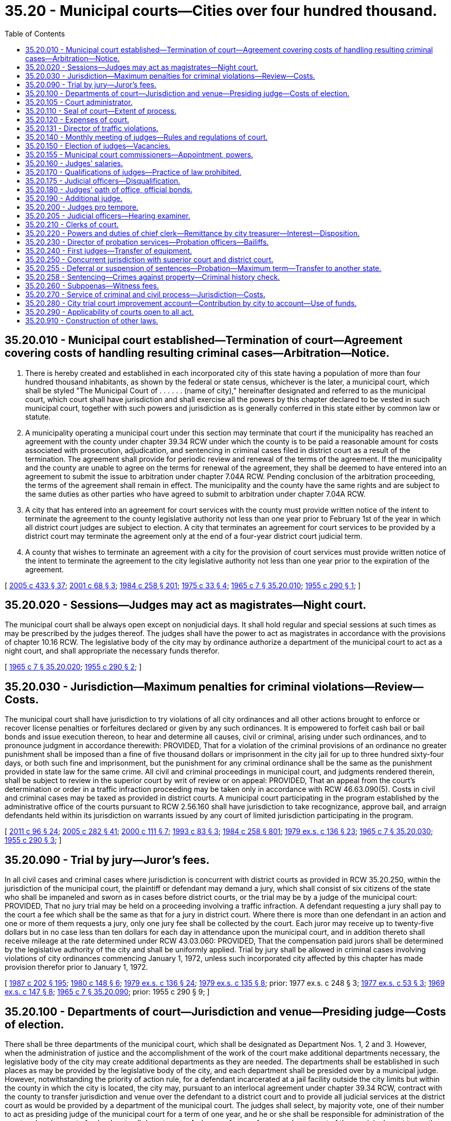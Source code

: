 = 35.20 - Municipal courts—Cities over four hundred thousand.
:toc:

== 35.20.010 - Municipal court established—Termination of court—Agreement covering costs of handling resulting criminal cases—Arbitration—Notice.
. There is hereby created and established in each incorporated city of this state having a population of more than four hundred thousand inhabitants, as shown by the federal or state census, whichever is the later, a municipal court, which shall be styled "The Municipal Court of . . . . . . (name of city)," hereinafter designated and referred to as the municipal court, which court shall have jurisdiction and shall exercise all the powers by this chapter declared to be vested in such municipal court, together with such powers and jurisdiction as is generally conferred in this state either by common law or statute.

. A municipality operating a municipal court under this section may terminate that court if the municipality has reached an agreement with the county under chapter 39.34 RCW under which the county is to be paid a reasonable amount for costs associated with prosecution, adjudication, and sentencing in criminal cases filed in district court as a result of the termination. The agreement shall provide for periodic review and renewal of the terms of the agreement. If the municipality and the county are unable to agree on the terms for renewal of the agreement, they shall be deemed to have entered into an agreement to submit the issue to arbitration under chapter 7.04A RCW. Pending conclusion of the arbitration proceeding, the terms of the agreement shall remain in effect. The municipality and the county have the same rights and are subject to the same duties as other parties who have agreed to submit to arbitration under chapter 7.04A RCW.

. A city that has entered into an agreement for court services with the county must provide written notice of the intent to terminate the agreement to the county legislative authority not less than one year prior to February 1st of the year in which all district court judges are subject to election. A city that terminates an agreement for court services to be provided by a district court may terminate the agreement only at the end of a four-year district court judicial term.

. A county that wishes to terminate an agreement with a city for the provision of court services must provide written notice of the intent to terminate the agreement to the city legislative authority not less than one year prior to the expiration of the agreement.

[ http://lawfilesext.leg.wa.gov/biennium/2005-06/Pdf/Bills/Session%20Laws/House/1054-S.SL.pdf?cite=2005%20c%20433%20§%2037[2005 c 433 § 37]; http://lawfilesext.leg.wa.gov/biennium/2001-02/Pdf/Bills/Session%20Laws/Senate/5472-S.SL.pdf?cite=2001%20c%2068%20§%203[2001 c 68 § 3]; http://leg.wa.gov/CodeReviser/documents/sessionlaw/1984c258.pdf?cite=1984%20c%20258%20§%20201[1984 c 258 § 201]; http://leg.wa.gov/CodeReviser/documents/sessionlaw/1975c33.pdf?cite=1975%20c%2033%20§%204[1975 c 33 § 4]; http://leg.wa.gov/CodeReviser/documents/sessionlaw/1965c7.pdf?cite=1965%20c%207%20§%2035.20.010[1965 c 7 § 35.20.010]; http://leg.wa.gov/CodeReviser/documents/sessionlaw/1955c290.pdf?cite=1955%20c%20290%20§%201[1955 c 290 § 1]; ]

== 35.20.020 - Sessions—Judges may act as magistrates—Night court.
The municipal court shall be always open except on nonjudicial days. It shall hold regular and special sessions at such times as may be prescribed by the judges thereof. The judges shall have the power to act as magistrates in accordance with the provisions of chapter 10.16 RCW. The legislative body of the city may by ordinance authorize a department of the municipal court to act as a night court, and shall appropriate the necessary funds therefor.

[ http://leg.wa.gov/CodeReviser/documents/sessionlaw/1965c7.pdf?cite=1965%20c%207%20§%2035.20.020[1965 c 7 § 35.20.020]; http://leg.wa.gov/CodeReviser/documents/sessionlaw/1955c290.pdf?cite=1955%20c%20290%20§%202[1955 c 290 § 2]; ]

== 35.20.030 - Jurisdiction—Maximum penalties for criminal violations—Review—Costs.
The municipal court shall have jurisdiction to try violations of all city ordinances and all other actions brought to enforce or recover license penalties or forfeitures declared or given by any such ordinances. It is empowered to forfeit cash bail or bail bonds and issue execution thereon, to hear and determine all causes, civil or criminal, arising under such ordinances, and to pronounce judgment in accordance therewith: PROVIDED, That for a violation of the criminal provisions of an ordinance no greater punishment shall be imposed than a fine of five thousand dollars or imprisonment in the city jail for up to three hundred sixty-four days, or both such fine and imprisonment, but the punishment for any criminal ordinance shall be the same as the punishment provided in state law for the same crime. All civil and criminal proceedings in municipal court, and judgments rendered therein, shall be subject to review in the superior court by writ of review or on appeal: PROVIDED, That an appeal from the court's determination or order in a traffic infraction proceeding may be taken only in accordance with RCW 46.63.090(5). Costs in civil and criminal cases may be taxed as provided in district courts. A municipal court participating in the program established by the administrative office of the courts pursuant to RCW 2.56.160 shall have jurisdiction to take recognizance, approve bail, and arraign defendants held within its jurisdiction on warrants issued by any court of limited jurisdiction participating in the program.

[ http://lawfilesext.leg.wa.gov/biennium/2011-12/Pdf/Bills/Session%20Laws/Senate/5168-S.SL.pdf?cite=2011%20c%2096%20§%2024[2011 c 96 § 24]; http://lawfilesext.leg.wa.gov/biennium/2005-06/Pdf/Bills/Session%20Laws/House/1668.SL.pdf?cite=2005%20c%20282%20§%2041[2005 c 282 § 41]; http://lawfilesext.leg.wa.gov/biennium/1999-00/Pdf/Bills/Session%20Laws/House/2799-S.SL.pdf?cite=2000%20c%20111%20§%207[2000 c 111 § 7]; http://lawfilesext.leg.wa.gov/biennium/1993-94/Pdf/Bills/Session%20Laws/House/1544-S.SL.pdf?cite=1993%20c%2083%20§%203[1993 c 83 § 3]; http://leg.wa.gov/CodeReviser/documents/sessionlaw/1984c258.pdf?cite=1984%20c%20258%20§%20801[1984 c 258 § 801]; http://leg.wa.gov/CodeReviser/documents/sessionlaw/1979ex1c136.pdf?cite=1979%20ex.s.%20c%20136%20§%2023[1979 ex.s. c 136 § 23]; http://leg.wa.gov/CodeReviser/documents/sessionlaw/1965c7.pdf?cite=1965%20c%207%20§%2035.20.030[1965 c 7 § 35.20.030]; http://leg.wa.gov/CodeReviser/documents/sessionlaw/1955c290.pdf?cite=1955%20c%20290%20§%203[1955 c 290 § 3]; ]

== 35.20.090 - Trial by jury—Juror's fees.
In all civil cases and criminal cases where jurisdiction is concurrent with district courts as provided in RCW 35.20.250, within the jurisdiction of the municipal court, the plaintiff or defendant may demand a jury, which shall consist of six citizens of the state who shall be impaneled and sworn as in cases before district courts, or the trial may be by a judge of the municipal court: PROVIDED, That no jury trial may be held on a proceeding involving a traffic infraction. A defendant requesting a jury shall pay to the court a fee which shall be the same as that for a jury in district court. Where there is more than one defendant in an action and one or more of them requests a jury, only one jury fee shall be collected by the court. Each juror may receive up to twenty-five dollars but in no case less than ten dollars for each day in attendance upon the municipal court, and in addition thereto shall receive mileage at the rate determined under RCW 43.03.060: PROVIDED, That the compensation paid jurors shall be determined by the legislative authority of the city and shall be uniformly applied. Trial by jury shall be allowed in criminal cases involving violations of city ordinances commencing January 1, 1972, unless such incorporated city affected by this chapter has made provision therefor prior to January 1, 1972.

[ http://leg.wa.gov/CodeReviser/documents/sessionlaw/1987c202.pdf?cite=1987%20c%20202%20§%20195[1987 c 202 § 195]; http://leg.wa.gov/CodeReviser/documents/sessionlaw/1980c148.pdf?cite=1980%20c%20148%20§%206[1980 c 148 § 6]; http://leg.wa.gov/CodeReviser/documents/sessionlaw/1979ex1c136.pdf?cite=1979%20ex.s.%20c%20136%20§%2024[1979 ex.s. c 136 § 24]; http://leg.wa.gov/CodeReviser/documents/sessionlaw/1979ex1c135.pdf?cite=1979%20ex.s.%20c%20135%20§%208[1979 ex.s. c 135 § 8]; prior:  1977 ex.s. c 248 § 3; http://leg.wa.gov/CodeReviser/documents/sessionlaw/1977ex1c53.pdf?cite=1977%20ex.s.%20c%2053%20§%203[1977 ex.s. c 53 § 3]; http://leg.wa.gov/CodeReviser/documents/sessionlaw/1969ex1c147.pdf?cite=1969%20ex.s.%20c%20147%20§%208[1969 ex.s. c 147 § 8]; http://leg.wa.gov/CodeReviser/documents/sessionlaw/1965c7.pdf?cite=1965%20c%207%20§%2035.20.090[1965 c 7 § 35.20.090]; prior:  1955 c 290 § 9; ]

== 35.20.100 - Departments of court—Jurisdiction and venue—Presiding judge—Costs of election.
There shall be three departments of the municipal court, which shall be designated as Department Nos. 1, 2 and 3. However, when the administration of justice and the accomplishment of the work of the court make additional departments necessary, the legislative body of the city may create additional departments as they are needed. The departments shall be established in such places as may be provided by the legislative body of the city, and each department shall be presided over by a municipal judge. However, notwithstanding the priority of action rule, for a defendant incarcerated at a jail facility outside the city limits but within the county in which the city is located, the city may, pursuant to an interlocal agreement under chapter 39.34 RCW, contract with the county to transfer jurisdiction and venue over the defendant to a district court and to provide all judicial services at the district court as would be provided by a department of the municipal court. The judges shall select, by majority vote, one of their number to act as presiding judge of the municipal court for a term of one year, and he or she shall be responsible for administration of the court and assignment of calendars to all departments. A change of venue from one department of the municipal court to another department shall be allowed in accordance with the provisions of RCW 3.66.090 in all civil and criminal proceedings. The city shall assume the costs of the elections of the municipal judges in accordance with the provisions of RCW 29A.04.410.

[ http://lawfilesext.leg.wa.gov/biennium/2015-16/Pdf/Bills/Session%20Laws/House/1806-S.SL.pdf?cite=2015%20c%2053%20§%2033[2015 c 53 § 33]; http://lawfilesext.leg.wa.gov/biennium/1997-98/Pdf/Bills/Session%20Laws/Senate/5183-S.SL.pdf?cite=1997%20c%2025%20§%201[1997 c 25 § 1]; http://leg.wa.gov/CodeReviser/documents/sessionlaw/1984c258.pdf?cite=1984%20c%20258%20§%2071[1984 c 258 § 71]; http://leg.wa.gov/CodeReviser/documents/sessionlaw/1972ex1c32.pdf?cite=1972%20ex.s.%20c%2032%20§%201[1972 ex.s. c 32 § 1]; http://leg.wa.gov/CodeReviser/documents/sessionlaw/1969ex1c147.pdf?cite=1969%20ex.s.%20c%20147%20§%201[1969 ex.s. c 147 § 1]; http://leg.wa.gov/CodeReviser/documents/sessionlaw/1967c241.pdf?cite=1967%20c%20241%20§%202[1967 c 241 § 2]; http://leg.wa.gov/CodeReviser/documents/sessionlaw/1965c7.pdf?cite=1965%20c%207%20§%2035.20.100[1965 c 7 § 35.20.100]; http://leg.wa.gov/CodeReviser/documents/sessionlaw/1955c290.pdf?cite=1955%20c%20290%20§%2010[1955 c 290 § 10]; ]

== 35.20.105 - Court administrator.
There shall be a court administrator of the municipal court appointed by the judges of the municipal court, subject to confirmation by a majority of the legislative body of the city, and removable by the judges of the municipal court subject to like confirmation. Before entering upon the duties of his or her office the court administrator shall take and subscribe an oath the same as required for officers of the city, and shall execute a penal bond in such sum and with such sureties as the legislative body of the city may direct and subject to their approval, conditioned for the faithful performance of his or her duties, and that he or she will pay over to the treasurer of said city all moneys belonging to the city which shall come into his or her hands as such court administrator. The court administrator shall be paid such compensation as the legislative body of the city may deem reasonable. The court administrator shall act under the supervision and control of the presiding judge of the municipal court and shall supervise the functions of the chief clerk and director of the traffic violations bureau or similar agency of the city, and perform such other duties as may be assigned to him or her by the presiding judge of the municipal court.

[ http://lawfilesext.leg.wa.gov/biennium/2009-10/Pdf/Bills/Session%20Laws/Senate/5038.SL.pdf?cite=2009%20c%20549%20§%202034[2009 c 549 § 2034]; http://leg.wa.gov/CodeReviser/documents/sessionlaw/1969ex1c147.pdf?cite=1969%20ex.s.%20c%20147%20§%202[1969 ex.s. c 147 § 2]; ]

== 35.20.110 - Seal of court—Extent of process.
The municipal court shall have a seal which shall be the vignette of George Washington, with the words "Seal of The Municipal Court of . . . . . . (name of city), State of Washington," surrounding the vignette. All process from such court runs throughout the state. The supreme court may determine by rule what process must be issued under seal.

[ http://lawfilesext.leg.wa.gov/biennium/1999-00/Pdf/Bills/Session%20Laws/House/1263.SL.pdf?cite=1999%20c%20152%20§%203[1999 c 152 § 3]; http://leg.wa.gov/CodeReviser/documents/sessionlaw/1965c7.pdf?cite=1965%20c%207%20§%2035.20.110[1965 c 7 § 35.20.110]; http://leg.wa.gov/CodeReviser/documents/sessionlaw/1955c290.pdf?cite=1955%20c%20290%20§%2011[1955 c 290 § 11]; ]

== 35.20.120 - Expenses of court.
All blanks, books, papers, stationery and furniture necessary for the transaction of business and the keeping of records of the court shall be furnished at the expense of the city, except those expenses incidental to the operation of the court in matters brought before the court because of concurrent jurisdiction with the district court, which expense shall be borne by the county and paid out of the county treasury. All other expenses on account of such court which may be authorized by the city council or the county commissioners and which are not specifically mentioned in this chapter, shall be paid respectively out of the city treasury and county treasury.

[ http://leg.wa.gov/CodeReviser/documents/sessionlaw/1987c202.pdf?cite=1987%20c%20202%20§%20196[1987 c 202 § 196]; http://leg.wa.gov/CodeReviser/documents/sessionlaw/1965c7.pdf?cite=1965%20c%207%20§%2035.20.120[1965 c 7 § 35.20.120]; http://leg.wa.gov/CodeReviser/documents/sessionlaw/1955c290.pdf?cite=1955%20c%20290%20§%2012[1955 c 290 § 12]; ]

== 35.20.131 - Director of traffic violations.
There shall be a director of the traffic violations bureau or such similar agency of the city as may be created by ordinance of said city. Said director shall be appointed by the judges of the municipal court subject to such civil service laws and rules as may be provided in such city. Said director shall act under the supervision of the court administrator of the municipal court and shall be responsible for the supervision of the traffic violations bureau or similar agency of the city. Upon *this 1969 amendatory act becoming effective those employees connected with the traffic violations bureau under civil service status shall be continued in such employment and such classification. Before entering upon the duties of his or her office said director shall take and subscribe an oath the same as required for officers of the city and shall execute a penal bond in such sum and with such sureties as the legislative body of the city may direct and subject to their approval, conditioned for the faithful performance of his or her duties, and that he or she will faithfully account to and pay over to the treasurer of said city all moneys belonging to the city which shall come into his or her hands as such director. Said director shall be paid such compensation as the legislative body of the city may deem reasonable.

[ http://lawfilesext.leg.wa.gov/biennium/2009-10/Pdf/Bills/Session%20Laws/Senate/5038.SL.pdf?cite=2009%20c%20549%20§%202035[2009 c 549 § 2035]; http://leg.wa.gov/CodeReviser/documents/sessionlaw/1969ex1c147.pdf?cite=1969%20ex.s.%20c%20147%20§%203[1969 ex.s. c 147 § 3]; ]

== 35.20.140 - Monthly meeting of judges—Rules and regulations of court.
It shall be the duty of the judges to meet together at least once each month, except during the months of July and August, at such hour and place as they may designate, and at such other times as they may desire, for the consideration of such matters pertaining to the administration of justice in said court as may be brought before them. At these meetings they shall receive and investigate, or cause to be investigated, all complaints presented to them pertaining to the court and the employees thereof, and shall take such action as they may deem necessary or proper with respect thereto. They shall have power and it shall be their duty to adopt, or cause to be adopted, rules and regulations for the proper administration of justice in said court.

[ http://leg.wa.gov/CodeReviser/documents/sessionlaw/1965c7.pdf?cite=1965%20c%207%20§%2035.20.140[1965 c 7 § 35.20.140]; http://leg.wa.gov/CodeReviser/documents/sessionlaw/1955c290.pdf?cite=1955%20c%20290%20§%2014[1955 c 290 § 14]; ]

== 35.20.150 - Election of judges—Vacancies.
The municipal judges shall be elected on the first Tuesday after the first Monday in November, 1958, and on the first Tuesday after the first Monday of November every fourth year thereafter by the electorate of the city in which the court is located. The auditor of the county concerned shall designate by number each position to be filled in the municipal court, and each candidate at the time of the filing of his or her declaration of candidacy shall designate by number so assigned the position for which he or she is a candidate, and the name of such candidate shall appear on the ballot only for such position. The name of the person who receives the greatest number of votes and of the person who receives the next greatest number of votes at the primary for a single nonpartisan position shall appear on the general election ballot under the designation therefor. Elections for municipal judge shall be nonpartisan. They shall hold office for a term of four years and until their successors are elected and qualified. The term of office shall start on the second Monday in January following such election. Any vacancy in the municipal court due to a death, disability or resignation of a municipal court judge shall be filled by the mayor, to serve out the unexpired term. Such appointment shall be subject to confirmation by the legislative body of the city.

[ http://lawfilesext.leg.wa.gov/biennium/2009-10/Pdf/Bills/Session%20Laws/Senate/5038.SL.pdf?cite=2009%20c%20549%20§%202036[2009 c 549 § 2036]; 1975-'76 2nd ex.s. c 120 § 7; http://leg.wa.gov/CodeReviser/documents/sessionlaw/1965c7.pdf?cite=1965%20c%207%20§%2035.20.150[1965 c 7 § 35.20.150]; http://leg.wa.gov/CodeReviser/documents/sessionlaw/1961c213.pdf?cite=1961%20c%20213%20§%201[1961 c 213 § 1]; http://leg.wa.gov/CodeReviser/documents/sessionlaw/1955c290.pdf?cite=1955%20c%20290%20§%2015[1955 c 290 § 15]; ]

== 35.20.155 - Municipal court commissioners—Appointment, powers.
When so authorized by the city legislative authority, the judges of the city may appoint one or more municipal court commissioners. A commissioner must be a registered voter of the city, and shall hold office at the pleasure of the appointing judges. A person appointed as a commissioner authorized to hear or dispose of cases must be a lawyer who is admitted to the practice of law in the state of Washington. A commissioner has such power, authority, and jurisdiction in criminal and civil matters as the appointing judges possess and may prescribe.

[ http://lawfilesext.leg.wa.gov/biennium/1995-96/Pdf/Bills/Session%20Laws/Senate/5522-S.SL.pdf?cite=1996%20c%2016%20§%203[1996 c 16 § 3]; ]

== 35.20.160 - Judges' salaries.
The total of the salaries of each municipal judge under this chapter shall be fixed by the legislative body of the city at not less than nine thousand dollars per annum, to be paid in monthly or semimonthly installments as for other officials of the city, and such total salaries shall not be more than the salaries paid the superior court judges in the county in which the court is located.

[ http://leg.wa.gov/CodeReviser/documents/sessionlaw/1965c147.pdf?cite=1965%20c%20147%20§%203[1965 c 147 § 3]; http://leg.wa.gov/CodeReviser/documents/sessionlaw/1965c7.pdf?cite=1965%20c%207%20§%2035.20.160[1965 c 7 § 35.20.160]; http://leg.wa.gov/CodeReviser/documents/sessionlaw/1955c290.pdf?cite=1955%20c%20290%20§%2016[1955 c 290 § 16]; ]

== 35.20.170 - Qualifications of judges—Practice of law prohibited.
No person shall be eligible to the office of judge of the municipal court unless he or she shall have been admitted to practice law before the courts of record of this state and is an elector of the city in which he or she files for office. No judge of said court during his or her term of office shall engage either directly or indirectly in the practice of law.

[ http://lawfilesext.leg.wa.gov/biennium/2009-10/Pdf/Bills/Session%20Laws/Senate/5038.SL.pdf?cite=2009%20c%20549%20§%202037[2009 c 549 § 2037]; http://leg.wa.gov/CodeReviser/documents/sessionlaw/1965c7.pdf?cite=1965%20c%207%20§%2035.20.170[1965 c 7 § 35.20.170]; http://leg.wa.gov/CodeReviser/documents/sessionlaw/1955c290.pdf?cite=1955%20c%20290%20§%2017[1955 c 290 § 17]; ]

== 35.20.175 - Judicial officers—Disqualification.
. A municipal court judicial officer shall not preside in any of the following cases:

.. In an action to which the judicial officer is a party, or in which the judicial officer is directly interested, or in which the judicial officer has been an attorney for a party.

.. When the judicial officer or one of the parties believes that the parties cannot have an impartial trial or hearing before the judicial officer. The judicial officer shall disqualify himself or herself under the provisions of this section if, before any discretionary ruling has been made, a party files an affidavit that the party cannot have a fair and impartial trial or hearing by reason of the interest or prejudice of the judicial officer. The following are not considered discretionary rulings: (i) The arrangement of the calendar; (ii) the setting of an action, motion, or proceeding for hearing or trial; (iii) the arraignment of the accused; or (iv) the fixing of bail and initially setting conditions of release. Only one change of judicial officer is allowed each party in an action or proceeding.

. When a judicial officer is disqualified under this section, the case shall be heard before another judicial officer of the municipality.

. For the purposes of this section, "judicial officer" means a judge, judge pro tempore, or court commissioner.

[ http://lawfilesext.leg.wa.gov/biennium/2007-08/Pdf/Bills/Session%20Laws/House/2557-S2.SL.pdf?cite=2008%20c%20227%20§%2010[2008 c 227 § 10]; ]

== 35.20.180 - Judges' oath of office, official bonds.
Every judge of such municipal court, before he or she enters upon the duties of his or her office, shall take and subscribe the following oath or affirmation: "I do solemnly swear (or affirm) that I will support the Constitution of the United States and the Constitution of the State of Washington, and that I will faithfully discharge the duties of the office of judge of the municipal court of the city of . . . . . . (naming such city) according to the best of my ability; and I do further certify that I do not advocate, nor am I a member of an organization that advocates, the overthrow of the government of the United States by force or violence." The oath shall be filed in the office of the county auditor. He or she shall also give such bonds to the state and city for the faithful performance of his or her duties as may be by law or ordinance directed.

[ http://lawfilesext.leg.wa.gov/biennium/2009-10/Pdf/Bills/Session%20Laws/Senate/5038.SL.pdf?cite=2009%20c%20549%20§%202038[2009 c 549 § 2038]; http://leg.wa.gov/CodeReviser/documents/sessionlaw/1965c7.pdf?cite=1965%20c%207%20§%2035.20.180[1965 c 7 § 35.20.180]; http://leg.wa.gov/CodeReviser/documents/sessionlaw/1955c290.pdf?cite=1955%20c%20290%20§%2018[1955 c 290 § 18]; ]

== 35.20.190 - Additional judge.
Whenever the number of departments of the municipal court is increased, the mayor of such city shall appoint a qualified person as provided in RCW 35.20.170 to act as municipal judge until the next general election. He or she shall be paid salaries in accordance with the provisions of this chapter and provided with the necessary court, office space and personnel as authorized herein.

[ http://lawfilesext.leg.wa.gov/biennium/2009-10/Pdf/Bills/Session%20Laws/Senate/5038.SL.pdf?cite=2009%20c%20549%20§%202039[2009 c 549 § 2039]; http://leg.wa.gov/CodeReviser/documents/sessionlaw/1967c241.pdf?cite=1967%20c%20241%20§%204[1967 c 241 § 4]; http://leg.wa.gov/CodeReviser/documents/sessionlaw/1965c7.pdf?cite=1965%20c%207%20§%2035.20.190[1965 c 7 § 35.20.190]; http://leg.wa.gov/CodeReviser/documents/sessionlaw/1955c290.pdf?cite=1955%20c%20290%20§%2019[1955 c 290 § 19]; ]

== 35.20.200 - Judges pro tempore.
The presiding municipal court judge shall, from attorneys residing in the city and qualified to hold the position of judge of the municipal court as provided in RCW 35.20.170, appoint judges pro tempore who shall act in the absence of the regular judges of the court or in addition to the regular judges when the administration of justice and the accomplishment of the work of the court make it necessary. The presiding municipal court judge may appoint, as judges pro tempore, any full-time district court judges serving in the county in which the city is situated. The term of office must be specified in writing. While acting as judge of the court, judges pro tempore shall have all of the powers of the regular judges. Before entering upon his or her duties, each judge pro tempore shall take, subscribe and file an oath as is taken by a municipal judge. Judges pro tempore shall not practice before the municipal court during their term of office as judge pro tempore. Such municipal judges pro tempore shall receive such compensation as shall be fixed by ordinance by the legislative body of the city and such compensation shall be paid by the city except that district court judges shall not be compensated by the city other than pursuant to an interlocal agreement.

[ http://lawfilesext.leg.wa.gov/biennium/1999-00/Pdf/Bills/Session%20Laws/House/2774.SL.pdf?cite=2000%20c%2055%20§%202[2000 c 55 § 2]; http://lawfilesext.leg.wa.gov/biennium/1995-96/Pdf/Bills/Session%20Laws/Senate/5522-S.SL.pdf?cite=1996%20c%2016%20§%202[1996 c 16 § 2]; http://leg.wa.gov/CodeReviser/documents/sessionlaw/1990c182.pdf?cite=1990%20c%20182%20§%201[1990 c 182 § 1]; http://leg.wa.gov/CodeReviser/documents/sessionlaw/1972ex1c32.pdf?cite=1972%20ex.s.%20c%2032%20§%202[1972 ex.s. c 32 § 2]; http://leg.wa.gov/CodeReviser/documents/sessionlaw/1965c7.pdf?cite=1965%20c%207%20§%2035.20.200[1965 c 7 § 35.20.200]; http://leg.wa.gov/CodeReviser/documents/sessionlaw/1955c290.pdf?cite=1955%20c%20290%20§%2020[1955 c 290 § 20]; ]

== 35.20.205 - Judicial officers—Hearing examiner.
The judges of the municipal court may employ judicial officers to assist in the administration of justice and the accomplishment of the work of the court as said work may be assigned to it by statute or ordinance. The duties and responsibilities of such officers shall be judicial in nature and shall be fixed by court rule as adopted by the municipal court judges or fixed by ordinance of the city. The judicial officers may be authorized to hear and determine cases involving the commission of traffic infractions as provided in chapter 46.63 RCW. The *mayor may appoint the judicial officers as judges pro tempore pursuant to RCW 35.20.200: PROVIDED, That the judicial officer need not be a resident of the city.

To utilize the services of such judicial officers for the purpose of hearing contested matters relating to the interest of the city and its citizens and the operation of the various departments of the city, the city may by ordinance create the office of hearing examiner in the municipal court and assign to it judicial duties and responsibilities.

[ http://leg.wa.gov/CodeReviser/documents/sessionlaw/1980c128.pdf?cite=1980%20c%20128%20§%207[1980 c 128 § 7]; http://leg.wa.gov/CodeReviser/documents/sessionlaw/1975ex1c214.pdf?cite=1975%201st%20ex.s.%20c%20214%20§%201[1975 1st ex.s. c 214 § 1]; ]

== 35.20.210 - Clerks of court.
There shall be a chief clerk of the municipal court appointed by the judges of the municipal court subject to such civil service laws and rules as may be provided in such city. After August 11, 1969, those employees connected with the court under civil service status shall be continued in such employment and such classification. Before the chief clerk enters upon the duties of the chief clerk's office, the chief clerk shall take and subscribe an oath the same as required for officers of the city, and shall execute a penal bond in such sum and with such sureties as the legislative body of the city may direct and subject to their approval, conditioned that the chief clerk will faithfully account to and pay over to the treasurer of said city all moneys coming into his or her hands as such clerk, and that he or she will faithfully perform the duties of his or her office to the best of his or her knowledge and ability. Upon the recommendation of the judges of the municipal court, the legislative body of the city may provide for the appointment of such assistant clerks of the municipal court as said legislative body deems necessary, with such compensation as said legislative body may deem reasonable and such assistant clerks shall be subject to such civil service as may be provided in such city: PROVIDED, That the judges of the municipal court shall appoint such clerks as the board of county commissioners may determine to handle cases involving violations of state law, wherein the court has concurrent jurisdiction with the district and superior court. All clerks of the court shall have power to administer oaths, swear and acknowledge signatures of those persons filing complaints with the court, take testimony in any action, suit or proceeding in the court relating to the city or county for which they are appointed, and may certify any records and documents of the court pertaining thereto. They shall give bond for the faithful performance of their duties as required by law.

[ http://leg.wa.gov/CodeReviser/documents/sessionlaw/1987c202.pdf?cite=1987%20c%20202%20§%20197[1987 c 202 § 197]; http://leg.wa.gov/CodeReviser/documents/sessionlaw/1969ex1c147.pdf?cite=1969%20ex.s.%20c%20147%20§%204[1969 ex.s. c 147 § 4]; http://leg.wa.gov/CodeReviser/documents/sessionlaw/1965c7.pdf?cite=1965%20c%207%20§%2035.20.210[1965 c 7 § 35.20.210]; http://leg.wa.gov/CodeReviser/documents/sessionlaw/1955c290.pdf?cite=1955%20c%20290%20§%2021[1955 c 290 § 21]; ]

== 35.20.220 - Powers and duties of chief clerk—Remittance by city treasurer—Interest—Disposition.
. The chief clerk, under the supervision and direction of the court administrator of the municipal court, shall have the custody and care of the books, papers and records of the court. The chief clerk or a deputy shall be present during the session of the court and has the power to swear all witnesses and jurors, administer oaths and affidavits, and take acknowledgments. The chief clerk shall keep the records of the court and shall issue all process under his or her hand and the seal of the court. The chief clerk shall do and perform all things and have the same powers pertaining to the office as the clerks of the superior courts have in their office. He or she shall receive all fines, penalties, and fees of every kind and keep a full, accurate, and detailed account of the same. The chief clerk shall on each day pay into the city treasury all money received for the city during the day previous, with a detailed account of the same, and taking the treasurer's receipt therefor.

. Except as provided in RCW 9A.88.120 and 10.99.080, the city treasurer shall remit monthly thirty-two percent of the noninterest money received under this section, other than for parking infractions and certain costs to the state treasurer. "Certain costs" as used in this subsection, means those costs awarded to prevailing parties in civil actions under RCW 4.84.010 or 36.18.040, or those costs awarded against convicted defendants in criminal actions under RCW 10.01.160, 10.46.190, or 36.18.040, or other similar statutes if such costs are specifically designated as costs by the court and are awarded for the specific reimbursement of costs incurred by the state, county, city, or town in the prosecution of the case, including the fees of defense counsel. Money remitted under this subsection to the state treasurer shall be deposited in the state general fund.

. The balance of the noninterest money received under this section shall be retained by the city and deposited as provided by law.

. [Empty]
.. Except as provided in (b) of this subsection, penalties, fines, fees, and costs may accrue interest at the rate of twelve percent per annum, upon assignment to a collection agency. Interest may accrue only while the case is in collection status.

.. As of June 7, 2018, penalties, fines, bail forfeitures, fees, and costs imposed against a defendant in a criminal proceeding shall not accrue interest.

. Interest retained by the court on penalties, fines, bail forfeitures, fees, and costs shall be split twenty-five percent to the state treasurer for deposit in the state general fund, twenty-five percent to the state treasurer for deposit in the judicial information system account as provided in RCW 2.68.020, twenty-five percent to the city general fund, and twenty-five percent to the city general fund to fund local courts.

[ http://lawfilesext.leg.wa.gov/biennium/2017-18/Pdf/Bills/Session%20Laws/House/1783-S2.SL.pdf?cite=2018%20c%20269%20§%205[2018 c 269 § 5]; http://lawfilesext.leg.wa.gov/biennium/2011-12/Pdf/Bills/Session%20Laws/House/2692-S.SL.pdf?cite=2012%20c%20136%20§%207[2012 c 136 § 7]; http://lawfilesext.leg.wa.gov/biennium/2011-12/Pdf/Bills/Session%20Laws/House/1983-S.SL.pdf?cite=2012%20c%20134%20§%209[2012 c 134 § 9]; http://lawfilesext.leg.wa.gov/biennium/2009-10/Pdf/Bills/Session%20Laws/Senate/5073-S.SL.pdf?cite=2009%20c%20479%20§%2019[2009 c 479 § 19]; http://lawfilesext.leg.wa.gov/biennium/2003-04/Pdf/Bills/Session%20Laws/Senate/6384-S.SL.pdf?cite=2004%20c%2015%20§%209[2004 c 15 § 9]; http://lawfilesext.leg.wa.gov/biennium/1995-96/Pdf/Bills/Session%20Laws/House/1680-S.SL.pdf?cite=1995%20c%20291%20§%204[1995 c 291 § 4]; http://leg.wa.gov/CodeReviser/documents/sessionlaw/1988c169.pdf?cite=1988%20c%20169%20§%206[1988 c 169 § 6]; http://leg.wa.gov/CodeReviser/documents/sessionlaw/1985c389.pdf?cite=1985%20c%20389%20§%208[1985 c 389 § 8]; http://leg.wa.gov/CodeReviser/documents/sessionlaw/1984c258.pdf?cite=1984%20c%20258%20§%20319[1984 c 258 § 319]; http://leg.wa.gov/CodeReviser/documents/sessionlaw/1969ex1c147.pdf?cite=1969%20ex.s.%20c%20147%20§%205[1969 ex.s. c 147 § 5]; http://leg.wa.gov/CodeReviser/documents/sessionlaw/1965c7.pdf?cite=1965%20c%207%20§%2035.20.220[1965 c 7 § 35.20.220]; http://leg.wa.gov/CodeReviser/documents/sessionlaw/1955c290.pdf?cite=1955%20c%20290%20§%2022[1955 c 290 § 22]; ]

== 35.20.230 - Director of probation services—Probation officers—Bailiffs.
The judges of the municipal court shall appoint a director of probation services who shall, under the direction and supervision of the court administrator of the municipal court, supervise the probation officers of the municipal court. The judges of the municipal court shall also appoint a bailiff for the court, together with such number of probation officers and additional bailiffs as may be authorized by the legislative body of the city. The director of probation services, probation officers, and bailiff or bailiffs shall be paid by the city treasurer in such amount as is deemed reasonable by the legislative body of the city: PROVIDED, That such additional probation officers and bailiffs of the court as may be authorized by the county commissioners shall be paid from the county treasury.

[ http://lawfilesext.leg.wa.gov/biennium/1997-98/Pdf/Bills/Session%20Laws/Senate/6155.SL.pdf?cite=1998%20c%20238%20§%201[1998 c 238 § 1]; http://leg.wa.gov/CodeReviser/documents/sessionlaw/1969ex1c147.pdf?cite=1969%20ex.s.%20c%20147%20§%206[1969 ex.s. c 147 § 6]; http://leg.wa.gov/CodeReviser/documents/sessionlaw/1965c7.pdf?cite=1965%20c%207%20§%2035.20.230[1965 c 7 § 35.20.230]; http://leg.wa.gov/CodeReviser/documents/sessionlaw/1955c290.pdf?cite=1955%20c%20290%20§%2023[1955 c 290 § 23]; ]

== 35.20.240 - First judges—Transfer of equipment.
Upon the effective date of this chapter (June 8, 1955), any justice of the peace who was the duly appointed and acting police justice of the city shall become a judge of the municipal court upon his or her filing his or her oath of office and bond as required by this chapter, and shall serve as a judge of said municipal court until the regularly elected judges of the court shall qualify following their election in 1958, or thereafter as provided in RCW 35.20.150. Such judge shall be paid salaries in accordance with this chapter while so serving. Such salaries from the city and county shall be in lieu of those now (June 8, 1955) being paid to the justice of the peace acting as police justice of the city court: PROVIDED, That upon the justices of the peace qualifying as municipal judges under this chapter, the number of justices of the peace for such city shall be reduced accordingly as provided in RCW 35.20.190. Should any justice of the peace acting as police judge fail to qualify as a judge of the municipal court, the mayor of such city shall designate one of the other justices of the peace of that city to act as municipal judge until the next general election in November, 1958, and the qualifying of the regularly elected judge. All furniture and equipment belonging to the city and county in which the court is situated, now under the care and custody of the justice of the peace and municipal judge, shall be transferred to the municipal court for use in the operation and maintenance of such court.

[ http://lawfilesext.leg.wa.gov/biennium/2009-10/Pdf/Bills/Session%20Laws/Senate/5038.SL.pdf?cite=2009%20c%20549%20§%202041[2009 c 549 § 2041]; http://leg.wa.gov/CodeReviser/documents/sessionlaw/1965c7.pdf?cite=1965%20c%207%20§%2035.20.240[1965 c 7 § 35.20.240]; http://leg.wa.gov/CodeReviser/documents/sessionlaw/1955c290.pdf?cite=1955%20c%20290%20§%2024[1955 c 290 § 24]; ]

== 35.20.250 - Concurrent jurisdiction with superior court and district court.
The municipal court shall have concurrent jurisdiction with the superior court and district court in all civil and criminal matters as now provided by law for district judges, and a judge thereof may sit in preliminary hearings as magistrate. Fines, penalties, and forfeitures before the court under the provisions of this section shall be paid to the county treasurer as provided for district court and commitments shall be to the county jail. Appeals from judgment or order of the court in such cases shall be governed by the law pertaining to appeals from judgments or orders of district judges operating under chapter 3.30 RCW.

[ http://leg.wa.gov/CodeReviser/documents/sessionlaw/1987c202.pdf?cite=1987%20c%20202%20§%20198[1987 c 202 § 198]; http://leg.wa.gov/CodeReviser/documents/sessionlaw/1979ex1c136.pdf?cite=1979%20ex.s.%20c%20136%20§%2025[1979 ex.s. c 136 § 25]; http://leg.wa.gov/CodeReviser/documents/sessionlaw/1969ex1c147.pdf?cite=1969%20ex.s.%20c%20147%20§%207[1969 ex.s. c 147 § 7]; http://leg.wa.gov/CodeReviser/documents/sessionlaw/1965c7.pdf?cite=1965%20c%207%20§%2035.20.250[1965 c 7 § 35.20.250]; http://leg.wa.gov/CodeReviser/documents/sessionlaw/1955c290.pdf?cite=1955%20c%20290%20§%2025[1955 c 290 § 25]; ]

== 35.20.255 - Deferral or suspension of sentences—Probation—Maximum term—Transfer to another state.
. Except as provided in subsection (3) of this section, judges of the municipal court, in their discretion, shall have the power in all criminal proceedings within their jurisdiction including violations of city ordinances, to defer imposition of any sentence, suspend all or part of any sentence including installment payment of fines, fix the terms of any such deferral or suspension, and provide for such probation as in their opinion is reasonable and necessary under the circumstances of the case, but in no case shall it extend for more than five years from the date of conviction for a defendant to be sentenced for a domestic violence offense or under RCW 46.61.5055 and two years from the date of conviction for all other offenses. A defendant who has been sentenced, or whose sentence has been deferred, and who then fails to appear for any hearing to address the defendant's compliance with the terms of probation when ordered to do so by the court, shall have the term of probation tolled until such time as the defendant makes his or her presence known to the court on the record. However, the jurisdiction period in this section does not apply to the enforcement of orders issued under RCW 46.20.720. Any time before entering an order terminating probation, the court may modify or revoke its order suspending or deferring the imposition or execution of the sentence. For the purposes of this subsection, "domestic violence offense" means a crime listed in RCW 10.99.020 that is not a felony offense.

. [Empty]
.. If a defendant whose sentence has been deferred requests permission to travel or transfer to another state, the director of probation services or a designee thereof shall determine whether such request is subject to RCW 9.94A.745, the interstate compact for adult offender supervision. If such request is subject to the compact, the director or designee shall:

... Notify the department of corrections of the defendant's request;

... Provide the department of corrections with the supporting documentation it requests for processing an application for transfer;

... Notify the defendant of the fee due to the department of corrections for processing an application under the compact;

... Cease supervision of the defendant while another state supervises the defendant pursuant to the compact;

.. Resume supervision if the defendant returns to this state before the period of deferral expires.

.. The defendant shall receive credit for time served while being supervised by another state.

.. If the probationer is returned to the state at the request of the receiving state under rules of the interstate compact for adult offender supervision, the department of corrections is responsible for the cost of returning the probationer.

.. The state of Washington, the department of corrections and its employees, and any city and its employees are not liable for civil damages resulting from any act or omission authorized or required under this section unless the act or omission constitutes gross negligence.

. Judges of the municipal court shall not defer sentence for an offense sentenced under RCW 46.61.5055.

[ http://lawfilesext.leg.wa.gov/biennium/2013-14/Pdf/Bills/Session%20Laws/Senate/5912-S2.SL.pdf?cite=2013%202nd%20sp.s.%20c%2035%20§%207[2013 2nd sp.s. c 35 § 7]; http://lawfilesext.leg.wa.gov/biennium/2009-10/Pdf/Bills/Session%20Laws/House/2777-S.SL.pdf?cite=2010%20c%20274%20§%20407[2010 c 274 § 407]; http://lawfilesext.leg.wa.gov/biennium/2005-06/Pdf/Bills/Session%20Laws/House/1402-S.SL.pdf?cite=2005%20c%20400%20§%205[2005 c 400 § 5]; http://lawfilesext.leg.wa.gov/biennium/2001-02/Pdf/Bills/Session%20Laws/Senate/5970-S.SL.pdf?cite=2001%20c%2094%20§%203[2001 c 94 § 3]; http://lawfilesext.leg.wa.gov/biennium/1999-00/Pdf/Bills/Session%20Laws/Senate/5211.SL.pdf?cite=1999%20c%2056%20§%203[1999 c 56 § 3]; http://leg.wa.gov/CodeReviser/documents/sessionlaw/1983c156.pdf?cite=1983%20c%20156%20§%208[1983 c 156 § 8]; http://leg.wa.gov/CodeReviser/documents/sessionlaw/1969ex1c147.pdf?cite=1969%20ex.s.%20c%20147%20§%209[1969 ex.s. c 147 § 9]; ]

== 35.20.258 - Sentencing—Crimes against property—Criminal history check.
Before a sentence is imposed upon a defendant convicted of a crime against property, the court or the prosecuting authority shall check existing judicial information systems to determine the criminal history of the defendant.

[ http://lawfilesext.leg.wa.gov/biennium/2009-10/Pdf/Bills/Session%20Laws/Senate/6167.SL.pdf?cite=2009%20c%20431%20§%2018[2009 c 431 § 18]; ]

== 35.20.260 - Subpoenas—Witness fees.
The court shall have authority to subpoena witnesses as now authorized in superior courts throughout the state. Such witnesses shall be paid according to law with mileage as authorized for witnesses to such cases.

[ http://leg.wa.gov/CodeReviser/documents/sessionlaw/1965c7.pdf?cite=1965%20c%207%20§%2035.20.260[1965 c 7 § 35.20.260]; http://leg.wa.gov/CodeReviser/documents/sessionlaw/1955c290.pdf?cite=1955%20c%20290%20§%2026[1955 c 290 § 26]; ]

== 35.20.270 - Service of criminal and civil process—Jurisdiction—Costs.
. All criminal and civil process issuing out of courts created under this title shall be directed to the chief of police of the city served by the court and/or to the sheriff of the county in which the court is held and/or the warrant officers and be by them executed according to law in any county of this state.

. No process of courts created under this title shall be executed outside the corporate limits of the city served by the court unless the person authorized by the process first contacts the applicable law enforcement agency in whose jurisdiction the process is to be served.

. Upon a defendant being arrested in another city or county the cost of arresting or serving process thereon shall be borne by the court issuing the process including the cost of returning the defendant from any county of the state to the city.

[ http://lawfilesext.leg.wa.gov/biennium/2015-16/Pdf/Bills/Session%20Laws/Senate/5004-S.SL.pdf?cite=2015%20c%20288%20§%203[2015 c 288 § 3]; http://lawfilesext.leg.wa.gov/biennium/1991-92/Pdf/Bills/Session%20Laws/House/1732.SL.pdf?cite=1992%20c%2099%20§%201[1992 c 99 § 1]; http://leg.wa.gov/CodeReviser/documents/sessionlaw/1977ex1c108.pdf?cite=1977%20ex.s.%20c%20108%20§%201[1977 ex.s. c 108 § 1]; ]

== 35.20.280 - City trial court improvement account—Contribution by city to account—Use of funds.
Any city operating a municipal court under this chapter that receives state contribution for municipal court judges' salaries under RCW 2.56.030 shall create a city trial court improvement account. An amount equal to one hundred percent of the state's contribution for the payment of municipal judges' salaries shall be deposited into the account. Money in the account shall be used to fund improvements to the municipal court's staffing, programs, facilities, or services, as appropriated by the city legislative authority.

[ http://lawfilesext.leg.wa.gov/biennium/2005-06/Pdf/Bills/Session%20Laws/Senate/5454-S2.SL.pdf?cite=2005%20c%20457%20§%205[2005 c 457 § 5]; ]

== 35.20.290 - Applicability of courts open to all act.
The provisions of RCW 2.28.300 through 2.28.330 apply to municipal courts.

[ http://lawfilesext.leg.wa.gov/biennium/2019-20/Pdf/Bills/Session%20Laws/House/2567-S.SL.pdf?cite=2020%20c%2037%20§%208[2020 c 37 § 8]; ]

== 35.20.910 - Construction of other laws.
All acts or parts of acts which are inconsistent or conflicting with the provisions of this chapter, are hereby repealed or modified accordingly. No provision of this chapter shall be construed as repealing or anywise limiting or affecting the jurisdiction of district judges under the general laws of this state.

[ http://leg.wa.gov/CodeReviser/documents/sessionlaw/1987c202.pdf?cite=1987%20c%20202%20§%20199[1987 c 202 § 199]; http://leg.wa.gov/CodeReviser/documents/sessionlaw/1965c7.pdf?cite=1965%20c%207%20§%2035.20.910[1965 c 7 § 35.20.910]; http://leg.wa.gov/CodeReviser/documents/sessionlaw/1955c290.pdf?cite=1955%20c%20290%20§%2028[1955 c 290 § 28]; ]

